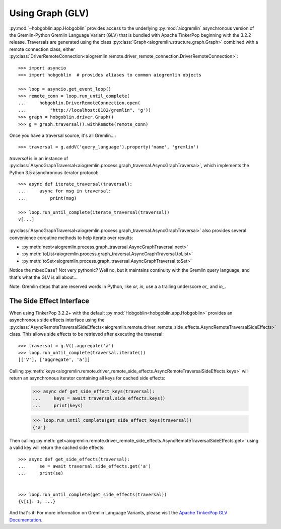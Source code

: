 Using Graph (GLV)
=================

:py:mod:`~hobgoblin.app.Hobgoblin` provides access to the underlying :py:mod:`aiogremlin`
asynchronous version of the Gremlin-Python Gremlin Language Variant (GLV) that
is bundled with Apache TinkerPop beginning with the 3.2.2 release. Traversals are
generated using the class
:py:class:`Graph<aiogremlin.structure.graph.Graph>` combined with a remote
connection class, either
:py:class:`DriverRemoteConnection<aiogremlin.remote.driver_remote_connection.DriverRemoteConnection>`::

    >>> import asyncio
    >>> import hobgoblin  # provides aliases to common aiogremlin objects

    >>> loop = asyncio.get_event_loop()
    >>> remote_conn = loop.run_until_complete(
    ...     hobgoblin.DriverRemoteConnection.open(
    ...         "http://localhost:8182/gremlin", 'g'))
    >>> graph = hobgoblin.driver.Graph()
    >>> g = graph.traversal().withRemote(remote_conn)

Once you have a traversal source, it's all Gremlin...::

    >>> traversal = g.addV('query_language').property('name', 'gremlin')

`traversal` is in an instance of
:py:class:`AsyncGraphTraversal<aiogremlin.process.graph_traversal.AsyncGraphTraversal>`, which
implements the Python 3.5 asynchronous iterator protocol::

    >>> async def iterate_traversal(traversal):
    ...     async for msg in traversal:
    ...         print(msg)

    >>> loop.run_until_complete(iterate_traversal(traversal))
    v[...]

:py:class:`AsyncGraphTraversal<aiogremlin.process.graph_traversal.AsyncGraphTraversal>` also
provides several convenience coroutine methods to help iterate over results:

- :py:meth:`next<aiogremlin.process.graph_traversal.AsyncGraphTraversal.next>`
- :py:meth:`toList<aiogremlin.process.graph_traversal.AsyncGraphTraversal.toList>`
- :py:meth:`toSet<aiogremlin.process.graph_traversal.AsyncGraphTraversal.toSet>`

Notice the mixedCase? Not very pythonic? Well no, but it maintains continuity
with the Gremlin query language, and that's what the GLV is all about...

Note: Gremlin steps that are reserved words in Python, like `or`, `in`, use a
a trailing underscore `or_` and `in_`.

The Side Effect Interface
-------------------------

When using TinkerPop 3.2.2+ with the default
:py:mod:`Hobgoblin<hobgoblin.app.Hobgoblin>` provides an asynchronous side effects interface using the
:py:class:`AsyncRemoteTraversalSideEffects<aiogremlin.remote.driver_remote_side_effects.AsyncRemoteTraversalSideEffects>`
class. This allows side effects to be retrieved after executing the traversal::

    >>> traversal = g.V().aggregate('a')
    >>> loop.run_until_complete(traversal.iterate())
    [['V'], ['aggregate', 'a']]

Calling
:py:meth:`keys<aiogremlin.remote.driver_remote_side_effects.AsyncRemoteTraversalSideEffects.keys>`
will return an asynchronous iterator containing all keys for cached
side effects:

    >>> async def get_side_effect_keys(traversal):
    ...     keys = await traversal.side_effects.keys()
    ...     print(keys)

    >>> loop.run_until_complete(get_side_effect_keys(traversal))
    {'a'}

Then calling
:py:meth:`get<aiogremlin.remote.driver_remote_side_effects.AsyncRemoteTraversalSideEffects.get>`
using a valid key will return the cached side effects::

    >>> async def get_side_effects(traversal):
    ...     se = await traversal.side_effects.get('a')
    ...     print(se)


    >>> loop.run_until_complete(get_side_effects(traversal))
    {v[1]: 1, ...}

And that's it! For more information on Gremlin Language Variants, please
visit the `Apache TinkerPop GLV Documentation`_.


.. _Apache TinkerPop GLV Documentation: http://tinkerpop.apache.org/docs/3.2.2/tutorials/gremlin-language-variants/
